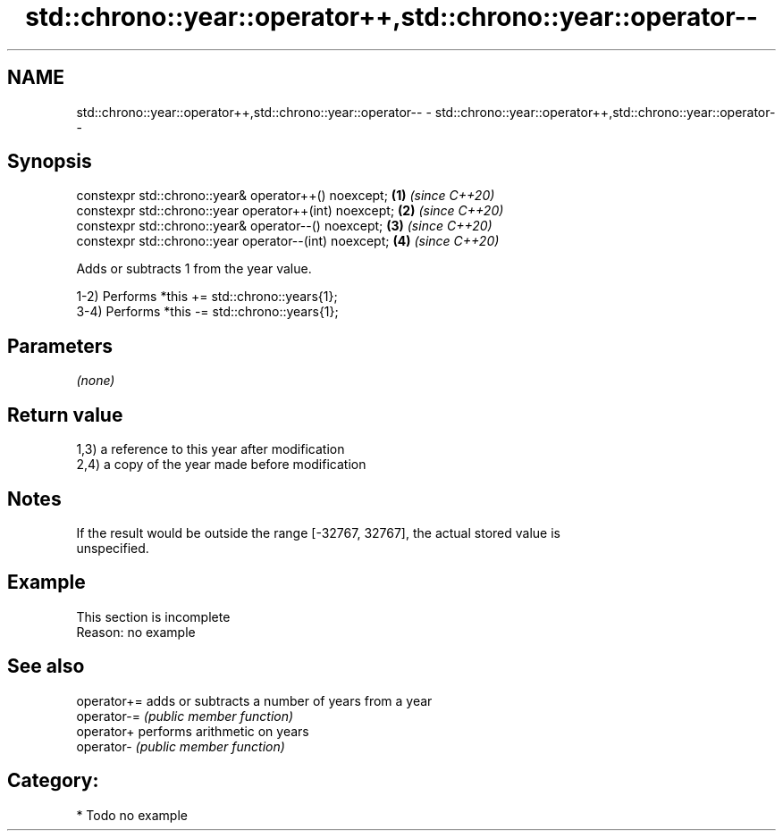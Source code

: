 .TH std::chrono::year::operator++,std::chrono::year::operator-- 3 "2020.11.17" "http://cppreference.com" "C++ Standard Libary"
.SH NAME
std::chrono::year::operator++,std::chrono::year::operator-- \- std::chrono::year::operator++,std::chrono::year::operator--

.SH Synopsis
   constexpr std::chrono::year& operator++() noexcept;   \fB(1)\fP \fI(since C++20)\fP
   constexpr std::chrono::year operator++(int) noexcept; \fB(2)\fP \fI(since C++20)\fP
   constexpr std::chrono::year& operator--() noexcept;   \fB(3)\fP \fI(since C++20)\fP
   constexpr std::chrono::year operator--(int) noexcept; \fB(4)\fP \fI(since C++20)\fP

   Adds or subtracts 1 from the year value.

   1-2) Performs *this += std::chrono::years{1};
   3-4) Performs *this -= std::chrono::years{1};

.SH Parameters

   \fI(none)\fP

.SH Return value

   1,3) a reference to this year after modification
   2,4) a copy of the year made before modification

.SH Notes

   If the result would be outside the range [-32767, 32767], the actual stored value is
   unspecified.

.SH Example

    This section is incomplete
    Reason: no example

.SH See also

   operator+= adds or subtracts a number of years from a year
   operator-= \fI(public member function)\fP 
   operator+  performs arithmetic on years
   operator-  \fI(public member function)\fP 

.SH Category:

     * Todo no example
